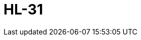 = HL-31
:page-layout: toolboxes
:page-tags: catalog, toolbox, gaya-feelpp_toolbox_thermoelectric-HL_31
:parent-catalogs: gaya-feelpp_toolbox_thermoelectric
:description: HL-31
:page-illustration: ROOT:HL_31.jpg